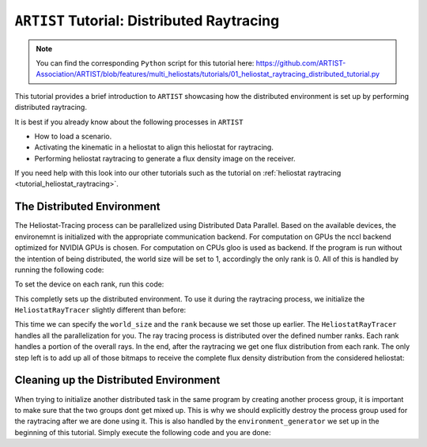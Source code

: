 .. _tutorial_distributed_raytracing:

``ARTIST`` Tutorial: Distributed Raytracing
==========================================

.. note::
    You can find the corresponding ``Python`` script for this tutorial here:
    https://github.com/ARTIST-Association/ARTIST/blob/features/multi_heliostats/tutorials/01_heliostat_raytracing_distributed_tutorial.py

This tutorial provides a brief introduction to ``ARTIST`` showcasing how the distributed environment is set up by performing distributed raytracing.

It is best if you already know about the following processes in ``ARTIST``

- How to load a scenario.
- Activating the kinematic in a heliostat to align this heliostat for raytracing.
- Performing heliostat raytracing to generate a flux density image on the receiver.

If you need help with this look into our other tutorials such as the tutorial on :ref:`heliostat raytracing <tutorial_heliostat_raytracing>`.

The Distributed Environment
---------------------------
The Heliostat-Tracing process can be parallelized using Distributed Data Parallel.
Based on the available devices, the environemnt is initialized with the appropriate communication backend.
For computation on GPUs the nccl backend optimized for NVIDIA GPUs is chosen. For computation on CPUs gloo is used as backend.
If the program is run without the intention of being distributed, the world size will be set to 1, accordingly the only rank is 0.
All of this is handled by running the following code:

.. code-block::
    # The distributed environment is setup and destroyed using a Generator object.
    environment_generator = utils.setup_distributed_environment(device=device)

    is_distributed, rank, world_size = next(environment_generator)

To set the device on each rank, run this code:

.. code-block::
    if device.type == "cuda":
        torch.cuda.set_device(rank % torch.cuda.device_count())

This completly sets up the distributed environment. To use it during the raytracing process, we initialize the
``HeliostatRayTracer`` slightly different than before:

.. code-block::
    # Create raytracer
    raytracer = HeliostatRayTracer(
        scenario=scenario,
        world_size=world_size,
        rank=rank,
        batch_size=100,
    )

This time we can specify the ``world_size`` and the ``rank`` because we set those up earlier.
The ``HeliostatRayTracer`` handles all the parallelization for you. The ray tracing process is distributed over the defined number
ranks. Each rank handles a portion of the overall rays. In the end, after the raytracing we get one flux distribution from each rank.
The only step left is to add up all of those bitmaps to receive the complete flux density distribution from the considered heliostat:

.. code-block::
    if is_distributed:
        final_bitmap = torch.distributed.all_reduce(
            final_bitmap, op=torch.distributed.ReduceOp.SUM
        )

Cleaning up the Distributed Environment
---------------------------------------
When trying to initialize another distributed task in the same program by creating another process group,
it is important to make sure that the two groups dont get mixed up. This is why we should explicitly
destroy the process group used for the raytracing after we are done using it.
This is also handled by the ``environment_generator`` we set up in the beginning of this tutorial.
Simply execute the following code and you are done:

.. code-block::
    # Make sure the code after the yield statement in the environment Generator
    # is called, to clean up the distributed process group.
    try:
        next(environment_generator)
    except StopIteration:
        pass
